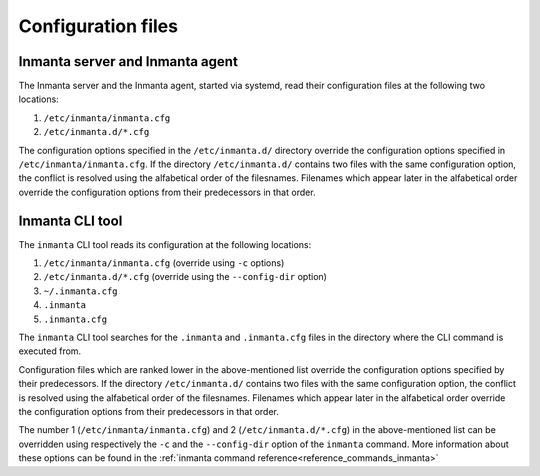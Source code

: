 Configuration files
===================

Inmanta server and Inmanta agent
--------------------------------

The Inmanta server and the Inmanta agent, started via systemd, read their configuration files at the following two locations:

1. ``/etc/inmanta/inmanta.cfg``
2. ``/etc/inmanta.d/*.cfg``

The configuration options specified in the ``/etc/inmanta.d/`` directory override the configuration options specified in
``/etc/inmanta/inmanta.cfg``. If the directory ``/etc/inmanta.d/`` contains two files with the same configuration option, the
conflict is resolved using the alfabetical order of the filesnames. Filenames which appear later in the alfabetical order
override the configuration options from their predecessors in that order.


Inmanta CLI tool
----------------

The ``inmanta`` CLI tool reads its configuration at the following locations:

1. ``/etc/inmanta/inmanta.cfg`` (override using ``-c`` options)
2. ``/etc/inmanta.d/*.cfg``     (override using the ``--config-dir`` option)
3. ``~/.inmanta.cfg``
4. ``.inmanta``
5. ``.inmanta.cfg``

The ``inmanta`` CLI tool searches for the ``.inmanta`` and ``.inmanta.cfg`` files in the directory where the CLI command is
executed from.

Configuration files which are ranked lower in the above-mentioned list override the configuration options specified by their
predecessors. If the directory ``/etc/inmanta.d/`` contains two files with the same configuration option, the conflict is
resolved using the alfabetical order of the filesnames. Filenames which appear later in the alfabetical order override the
configuration options from their predecessors in that order.

The number 1 (``/etc/inmanta/inmanta.cfg``) and 2 (``/etc/inmanta.d/*.cfg``) in the above-mentioned list can be overridden
using respectively the ``-c`` and the ``--config-dir`` option of the ``inmanta`` command. More information
about these options can be found in the :ref:`inmanta command reference<reference_commands_inmanta>`
